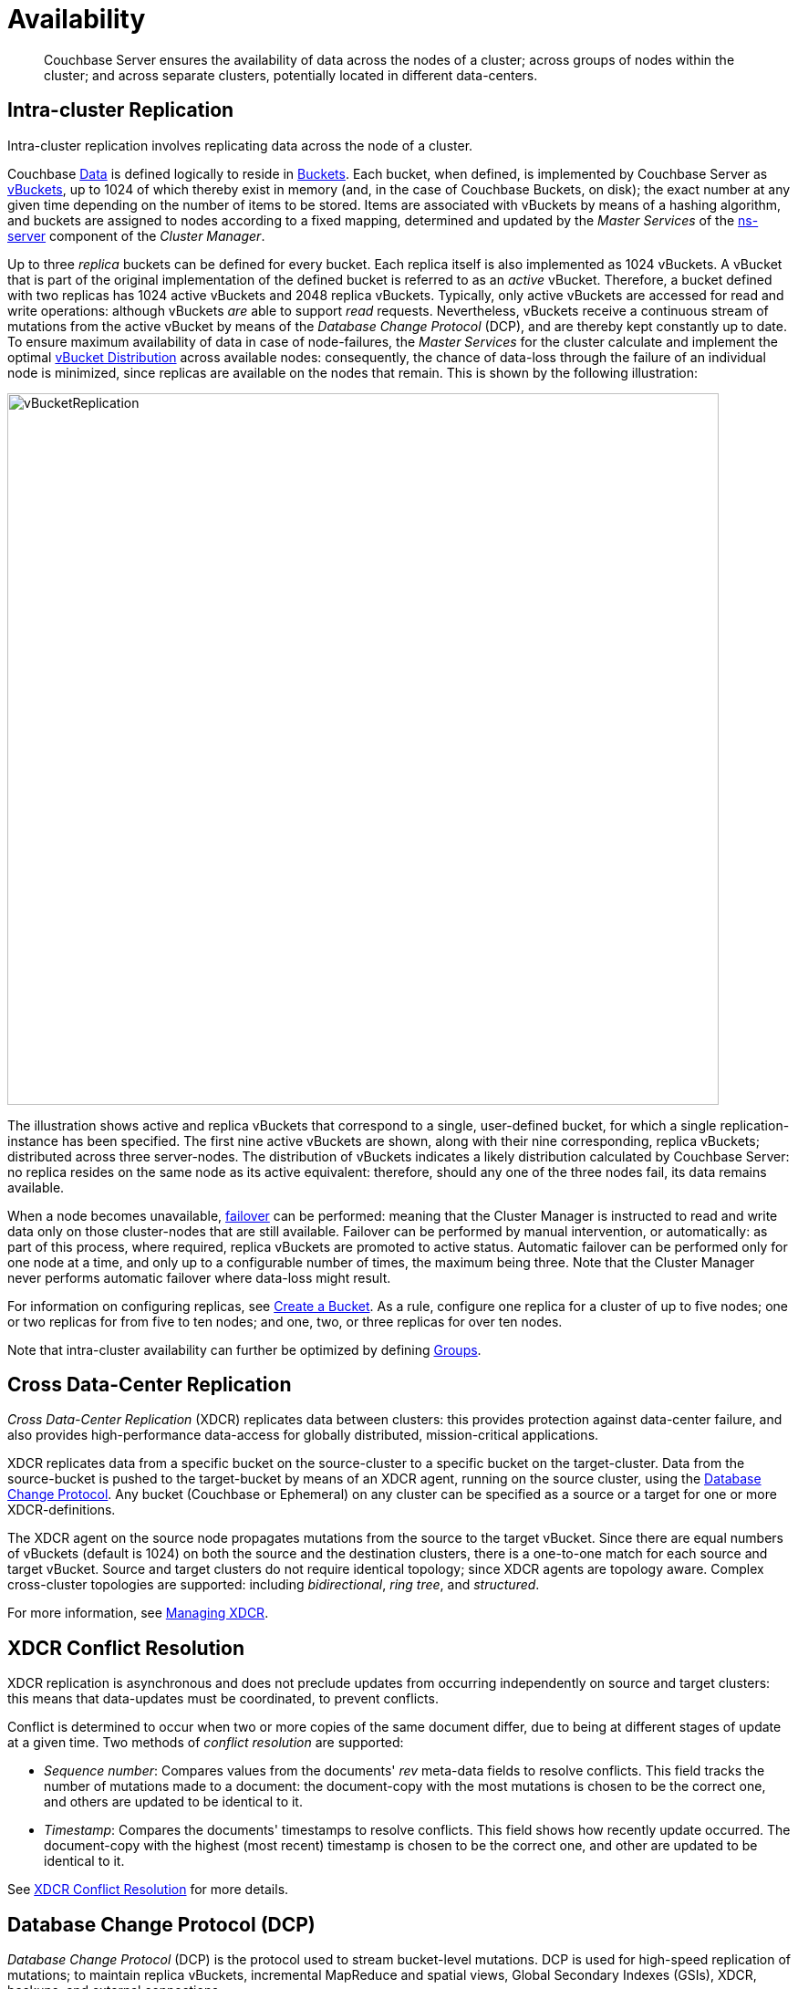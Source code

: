 = Availability

[abstract]
Couchbase Server ensures the availability of data across the nodes of a cluster; across groups of nodes within the cluster; and across separate clusters, potentially located in different data-centers.

[#intra-cluster-replication]
== Intra-cluster Replication

Intra-cluster replication involves replicating data across the node of a cluster.

Couchbase xref:data/data.adoc[Data] is defined logically to reside in xref:buckets-memory-and-storage/buckets.adoc[Buckets].
Each bucket, when defined, is implemented by Couchbase Server as xref:buckets-memory-and-storage/vbuckets.adoc[vBuckets], up to 1024 of which thereby exist in memory (and, in the case of Couchbase Buckets, on disk); the exact number at any given time depending on the number of items to be stored.
Items are associated with vBuckets by means of a hashing algorithm, and buckets are assigned to nodes according to a fixed mapping, determined and updated by the _Master Services_ of the xref:clusters-and-availability/cluster-manager.adoc#ns-server[ns-server] component of the _Cluster Manager_.

Up to three _replica_ buckets can be defined for every bucket.
Each replica itself is also implemented as 1024 vBuckets.
A vBucket that is part of the original implementation of the defined bucket is referred to as an _active_ vBucket.
Therefore, a bucket defined with two replicas has 1024 active vBuckets and 2048 replica vBuckets.
Typically, only active vBuckets are accessed for read and write operations: although vBuckets _are_ able to support _read_ requests.
Nevertheless, vBuckets receive a continuous stream of mutations from the active vBucket by means of the _Database Change Protocol_ (DCP), and are thereby kept constantly up to date.
To ensure maximum availability of data in case of node-failures, the _Master Services_ for the cluster calculate and implement the optimal xref:clusters-and-availability/cluster-manager.adoc#vbucket-distribution[vBucket Distribution] across available nodes: consequently, the chance of data-loss through the failure of an individual node is minimized, since replicas are available on the nodes that remain.
This is shown by the following illustration:

[#vbucket_replication]
image::clusters-and-availability/vBucketReplication.png[,780,align=left]

The illustration shows active and replica vBuckets that correspond to a single, user-defined bucket, for which a single replication-instance has been specified.
The first nine active vBuckets are shown, along with their nine corresponding, replica vBuckets; distributed across three server-nodes.
The distribution of vBuckets indicates a likely distribution calculated by Couchbase Server: no replica resides on the same node as its active equivalent: therefore, should any one of the three nodes fail, its data remains available.

When a node becomes unavailable, xref:clustersetup:failover.adoc[failover] can be performed: meaning that the Cluster Manager is instructed to read and write data only on those cluster-nodes that are still available.
Failover can be performed by manual intervention, or automatically: as part of this process, where required, replica vBuckets are promoted to active status.
Automatic failover can be performed only for one node at a time, and only up to a configurable number of times, the maximum being three.
Note that the Cluster Manager never performs automatic failover where data-loss might result.

For information on configuring replicas, see xref:clustersetup:create-bucket.adoc[Create a Bucket].
As a rule, configure one replica for a cluster of up to five nodes; one or two replicas for from five to ten nodes; and one, two, or three replicas for over ten nodes.

Note that intra-cluster availability can further be optimized by defining xref:clusters-and-availability/groups.adoc[Groups].

[#cross-datacenter-replication]
== Cross Data-Center Replication

_Cross Data-Center Replication_ (XDCR) replicates data between clusters: this provides protection against data-center failure, and also provides high-performance data-access for globally distributed, mission-critical applications.

XDCR replicates data from a specific bucket on the source-cluster to a specific bucket on the target-cluster.
Data from the source-bucket is pushed to the target-bucket by means of an XDCR agent, running on the source cluster, using the xref:clusters-and-availability/replication-architecture.adoc#database-change-protocol[Database Change Protocol].
Any bucket (Couchbase or Ephemeral) on any cluster can be specified as a source or a target for one or more XDCR-definitions.

The XDCR agent on the source node propagates mutations from the source to the target vBucket.
Since there are equal numbers of vBuckets (default is 1024) on both the source and the destination clusters, there is a one-to-one match for each source and target vBucket.
Source and target clusters do not require identical topology; since XDCR agents are topology aware.
Complex cross-cluster topologies are supported: including _bidirectional_, _ring_ _tree_, and _structured_.

For more information, see xref:xdcr:xdcr-create.adoc[Managing XDCR].

[#xdcr-conflict-resolution]
== XDCR Conflict Resolution

XDCR replication is asynchronous and does not preclude updates from occurring independently on source and target clusters: this means that data-updates must be coordinated, to prevent conflicts.

Conflict is determined to occur when two or more copies of the same document differ, due to being at different stages of update at a given time.
Two methods of _conflict resolution_ are supported:

* _Sequence number_: Compares values from the documents' _rev_ meta-data fields to resolve conflicts.
This field tracks the number of mutations made to a document: the document-copy with the most mutations is chosen to be the correct one, and others are updated to be identical to it.
* _Timestamp_: Compares the documents' timestamps to resolve conflicts.
This field shows how recently update occurred.
The document-copy with the highest (most recent) timestamp is chosen to be the correct one, and other are updated to be identical to it.

See xref:xdcr:xdcr-conflict-resolution.adoc[XDCR Conflict Resolution] for more details.

[#database-change-protocol]
== Database Change Protocol (DCP)

_Database Change Protocol_ (DCP) is the protocol used to stream bucket-level mutations.
DCP is used for high-speed replication of mutations; to maintain replica vBuckets, incremental MapReduce and spatial views, Global Secondary Indexes (GSIs), XDCR, backups, and external connections.

DCP is a memory-based replication protocol that is _ordering_, _resumable_, and _consistent_.
DCP streams changes made in memory to items, by means of a _replication queue_.

DCP involves the following concepts:

* _Application client_: A client external to the cluster.
Transmits _read_, _write_, _update_, _delete_, and _query_ requests to the server-cluster.
See xref:buckets-memory-and-storage/compression.adoc[Compression], for an illustration.
* _DCP client_: A Couchbase client that is either internal or external to the cluster.
Streams data from one or more Couchbase Server-nodes, in support of intra-cluster replication, indexing, XDCR, services, incremental backup, connectors, and mobile synchronicity.
See xref:buckets-memory-and-storage/compression.adoc[Compression], for an illustration.
* _Failover log_: A list of previously known vBucket-versions, for a vBucket.
If a client connects to a server, and was previously connected to a vBucket-version other than the current one, the failure log is used to find a rollback point.
* _History branch_: If a replica vBucket does not contain the latest changes, but becomes active, its record of changes (referred to as a _history branch_) is recognized by DCP clients; and the vBucket duly re-versioned and updated.
Such action, if required, must occur before any further major operation (such as a node addition or removal, or a swap-rebalance) can be performed.
* _Mutation_: An event that deletes a key, or changes the value to which a key points.
Mutations occur when transactions such as _create_, _update_, _delete_, or _expire_ are executed.
* _Rollback point_: The commencement of a recognized history branch, indicating the point in the mutation-sequence from which a vBucket must be brought up to date.
* _Sequence number_: Given to each mutation to a vBucket, so that the sequence of mutations is recorded, and can be referenced by interested processes.
The later the mutation, the higher the number.
The sequence is strictly relevant to the vBucket, and does not provide a cluster-wide ordering of events.
* _Snapshot_: A representation of the exact state of mutations on either a write queue or in storage, provided by Couchbase Server to an interested client.
* _vBucket stream_: A grouping of messages related to receiving mutations for a specific vBucket.
This includes mutation, deletion, expiration, and snapshot-marker messages.
* _vBucket version_: A _Universally unique identifier_ (UUID) and sequence-number pair associated with a vBucket.
A new version is assigned to a vBucket by the new master-node whenever a history branch is recognized.
The UUID is a randomly generated number; and the sequence number is the one last processed by the vBucket, at the time the version was created.
